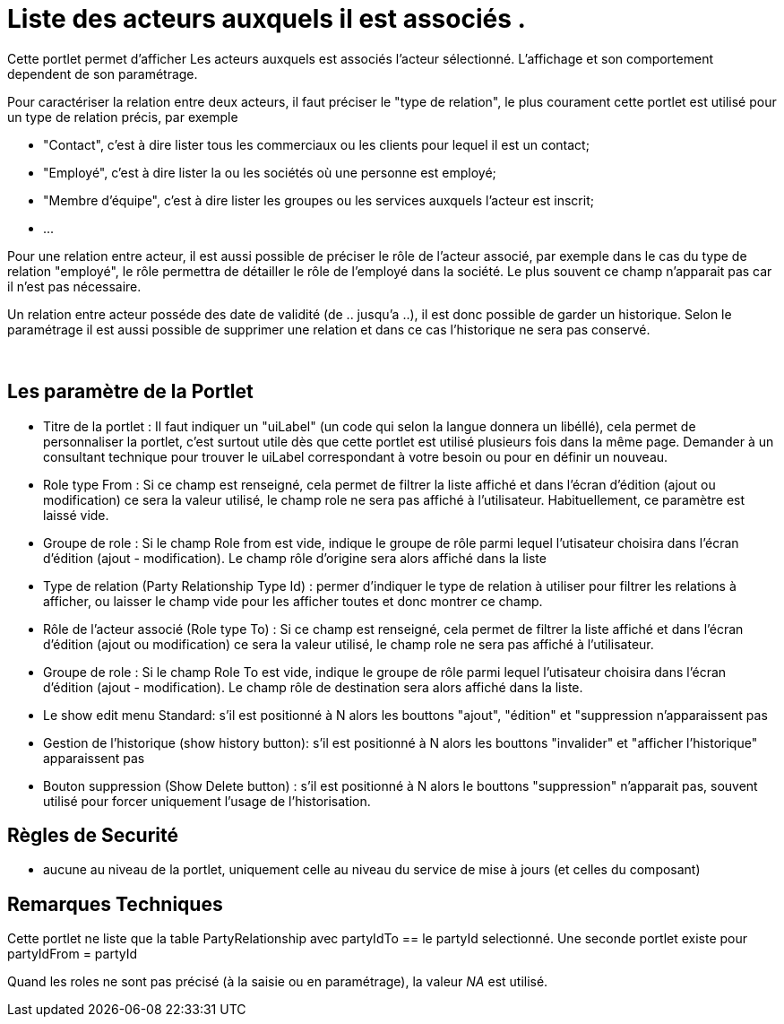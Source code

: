 
= Liste des acteurs auxquels il est associés .

Cette portlet permet d'afficher Les acteurs auxquels est associés l'acteur sélectionné.
L'affichage et son comportement dependent de son paramétrage.

Pour caractériser la relation entre deux acteurs, il faut préciser le "type de relation", le plus courament cette portlet est utilisé pour un type de relation précis, par exemple 

* "Contact", c'est à dire lister tous les commerciaux ou les clients pour lequel il est un contact;
* "Employé", c'est à dire lister la ou les sociétés où une personne est employé;
* "Membre d'équipe", c'est à dire lister les groupes ou les services auxquels l'acteur est inscrit;
* $$...$$

Pour une relation entre acteur, il est aussi possible de préciser le rôle de l'acteur associé, par exemple dans le cas du type de relation "employé", le rôle permettra de détailler le rôle de l'employé dans la société.
Le plus souvent ce champ n'apparait pas car il n'est pas nécessaire.

Un relation entre acteur posséde des date de validité (de .. jusqu'a ..), il est donc possible de garder un historique.
Selon le paramétrage il est aussi possible de supprimer une relation et dans ce cas l'historique ne sera pas conservé.

&nbsp;

== Les paramètre de la Portlet

* Titre de la portlet : Il faut indiquer un "uiLabel" (un code qui selon la langue donnera un libéllé), cela permet de personnaliser la portlet, c'est surtout utile dès que cette portlet est utilisé plusieurs fois dans la même page. Demander à un consultant technique pour trouver le uiLabel correspondant à votre besoin ou pour en définir un nouveau.
* Role type From : Si ce champ est renseigné, cela permet de filtrer la liste affiché et dans l'écran d'édition (ajout ou modification) ce sera la valeur utilisé, le champ role ne sera pas affiché à l'utilisateur. Habituellement, ce paramètre est laissé vide.
* Groupe de role : Si le champ Role from est vide, indique le groupe de rôle parmi lequel l'utisateur choisira dans l'écran d'édition (ajout - modification). Le champ rôle d'origine sera alors affiché dans la liste
* Type de relation (Party Relationship Type Id) : permer d'indiquer le type de relation à utiliser pour filtrer les relations à afficher, ou laisser le champ vide pour les afficher toutes et donc montrer ce champ.
* Rôle de l'acteur associé (Role type To) : Si ce champ est renseigné, cela permet de filtrer la liste affiché et dans l'écran d'édition (ajout ou modification) ce sera la valeur utilisé, le champ role ne sera pas affiché à l'utilisateur.
* Groupe de role : Si le champ Role To est vide, indique le groupe de rôle parmi lequel l'utisateur choisira dans l'écran d'édition (ajout - modification). Le champ rôle de destination sera alors affiché dans la liste.
* Le show edit menu Standard: s'il est positionné à N alors les bouttons "ajout", "édition" et "suppression n'apparaissent pas
* Gestion de l'historique (show history button): s'il est positionné à N alors les bouttons "invalider" et "afficher l'historique" apparaissent pas
* Bouton suppression (Show Delete button) : s'il est positionné à N alors le bouttons "suppression" n'apparait pas, souvent utilisé pour forcer uniquement l'usage de l'historisation.


== Règles de Securité

* aucune au niveau de la portlet, uniquement celle au niveau du service de mise à jours (et celles du composant)


== Remarques Techniques

Cette portlet ne liste que la table PartyRelationship avec partyIdTo == le partyId selectionné.
Une seconde portlet existe pour partyIdFrom = partyId

Quand les roles ne sont pas précisé (à la saisie ou en paramétrage), la valeur _NA_ est utilisé.
